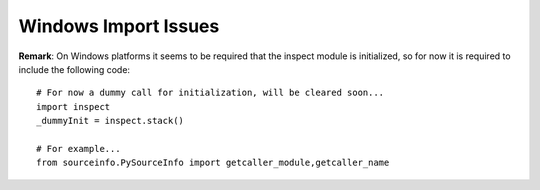 
Windows Import Issues
=====================

**Remark**: On Windows platforms it seems to be required that the inspect module is
initialized, so for now it is required to include the following code::

   # For now a dummy call for initialization, will be cleared soon...
   import inspect
   _dummyInit = inspect.stack()

   # For example...
   from sourceinfo.PySourceInfo import getcaller_module,getcaller_name


